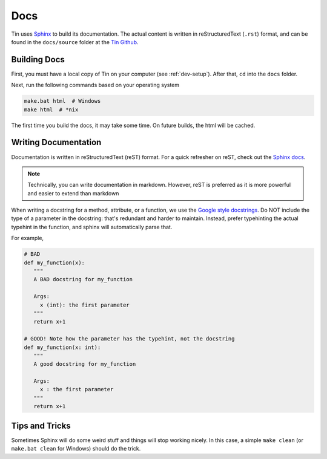 ####
Docs
####

Tin uses `Sphinx <https://www.sphinx-doc.org/>`_ to build its documentation.
The actual content is written in reStructuredText (``.rst``) format, and can
be found in the ``docs/source`` folder at the `Tin Github <https://github.com/tjcsl/tin>`_.

Building Docs
~~~~~~~~~~~~~
First, you must have a local copy of Tin on your computer (see :ref:`dev-setup`).
After that, ``cd`` into the ``docs`` folder.

Next, run the following commands based on your operating system

.. code-block:: bash

   make.bat html  # Windows
   make html  # *nix

The first time you build the docs, it may take some time. On future builds,
the html will be cached.

Writing Documentation
~~~~~~~~~~~~~~~~~~~~~
Documentation is written in reStructuredText (reST) format.
For a quick refresher on reST, check out the `Sphinx docs <https://www.sphinx-doc.org/en/master/usage/restructuredtext/basics.html>`_.

.. note::

   Technically, you can write documentation in markdown. However, reST is preferred
   as it is more powerful and easier to extend than markdown

When writing a docstring for a method, attribute, or a function, we use the `Google style docstrings <https://google.github.io/styleguide/pyguide.html#383-functions-and-methods>`_.
Do NOT include the type of a parameter in the docstring: that's redundant and harder to maintain. Instead,
prefer typehinting the actual typehint in the function, and sphinx will automatically parse that.

For example,

.. code-block:: python

   # BAD
   def my_function(x):
      """
      A BAD docstring for my_function

      Args:
        x (int): the first parameter
      """
      return x+1

   # GOOD! Note how the parameter has the typehint, not the docstring
   def my_function(x: int):
      """
      A good docstring for my_function

      Args:
        x : the first parameter
      """
      return x+1

Tips and Tricks
~~~~~~~~~~~~~~~
Sometimes Sphinx will do some weird stuff and things will stop working nicely.
In this case, a simple ``make clean`` (or ``make.bat clean`` for Windows) should do the trick.
